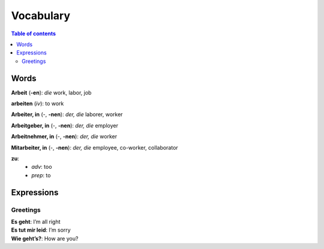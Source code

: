 ==========
Vocabulary
==========

.. contents:: **Table of contents**
   :depth: 3
   :local:
   
Words
=====
**Arbeit** (**-en**): *die* work, labor, job

**arbeiten** (*iv*): to work

**Arbeiter, in** (-, **-nen**): *der, die* laborer, worker

**Arbeitgeber, in** (-, **-nen**): *der, die* employer

**Arbeitnehmer, in** (-, **-nen**): *der, die* worker

**Mitarbeiter, in** (-, **-nen**): *der, die* employee, co-worker, collaborator

**zu**: 
  - *adv*: too
  - *prep*: to

Expressions
===========
Greetings
---------
| **Es geht**: I’m all right
| **Es tut mir leid**: I’m sorry
| **Wie geht’s?**: How are you?
